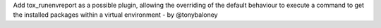 Add tox_runenvreport as a possible plugin, allowing the overriding of the default behaviour to execute a command
to get the installed packages within a virtual environment - by @tonybaloney

